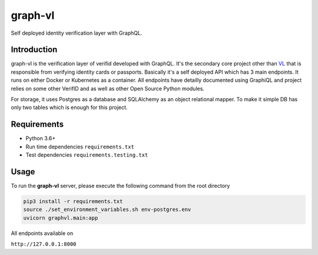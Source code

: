graph-vl
========

.. image:: https://github.com/verifid/graph-vl/workflows/graph-vl%20ci/badge.svg
    :target: https://github.com/verifid/graph-vl/actions

.. image:: https://codecov.io/gh/verifid/graph-vl/branch/master/graph/badge.svg
    :target: https://codecov.io/gh/verifid/graph-vl

Self deployed identity verification layer with GraphQL.

Introduction
------------

graph-vl is the verification layer of verifid developed with GraphQL. It's the secondary core project other than `VL <https://github.com/verifid/vl/>`_ 
that is responsible from verifying identity cards or passports. Basically it's a self deployed API which has 3 main endpoints. It runs on either Docker or
Kubernetes as a container. All endpoints have detailly documented using GraphiQL and project relies on some other VerifID and as well as other Open Source
Python modules.

For storage, it uses Postgres as a database and SQLAlchemy as an object relational mapper. To make it simple DB has only two tables which is enough for this
project.

Requirements
------------

* Python 3.6+
* Run time dependencies ``requirements.txt``
* Test dependencies ``requirements.testing.txt``

Usage
-----

To run the **graph-vl** server, please execute the following command from the root directory

.. code::

    pip3 install -r requirements.txt
    source ./set_environment_variables.sh env-postgres.env
    uvicorn graphvl.main:app

All endpoints available on

``http://127.0.0.1:8000``
